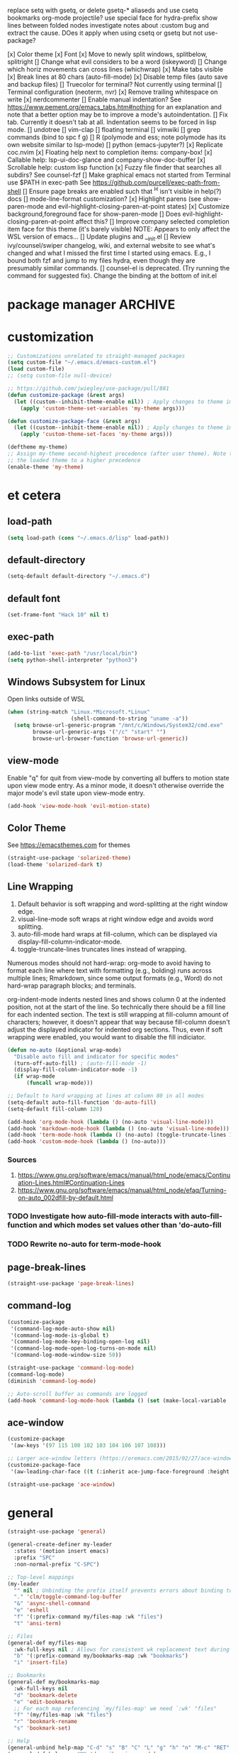replace setq with gsetq, or delete gsetq-* aliaseds and use csetq
bookmarks
org-mode
projectile?
use special face for hydra-prefix
show lines between folded nodes
investigate notes about :custom bug and extract the cause. DOes it apply when using csetq or gsetq but not use-package?

[x] Color theme
[x] Font
[x] Move to newly split windows, splitbelow, splitright
[] Change what evil considers to be a word (iskeyword)
[] Change which horiz movements can cross lines (whichwrap)
[x] Make tabs visible
[x] Break lines at 80 chars (auto-fill-mode)
[x] Disable temp files (auto save and backup files)
[] Truecolor for terminal? Not currently using terminal
[] Terminal configuration (neoterm, nvr)
[x] Remove trailing whitespace on write
[x] nerdcommenter
[] Enable manual indentation? See https://www.pement.org/emacs_tabs.htm#nothing for an
explanation and note that a better option may be to improve a mode's autoindentation.
[] Fix tab. Currently it doesn't tab at all. Indentation seems to be forced in lisp mode.
[] undotree
[] vim-clap
[] floating terminal
[] vimwiki
[] grep commands (bind to spc f g)
[] R (polymode and ess; note polymode has its own website similar to lsp-mode)
[] python (emacs-jupyter?)
[x] Replicate coc.nvim
[x] Floating help next to completion items: company-box!
[x] Callable help: lsp-ui-doc-glance and company-show-doc-buffer
[x] Scrollable help: custom lisp function
[x] Fuzzy file finder that searches all subdirs? See counsel-fzf
[] Make graphical emacs not started from Terminal use $PATH in exec-path
See https://github.com/purcell/exec-path-from-shell
[] Ensure page breaks are enabled such that ^H isn't visible in help(?) docs
[] mode-line-format customization?
[x] Highlight parens (see show-paren-mode and evil-highlight-closing-paren-at-point states)
[x] Customize background,foreground face for show-paren-mode
[] Does evil-highlight-closing-paren-at-point affect this?
[] Improve company selected completion item face for this theme (it's barely visible)
NOTE: Appears to only affect the WSL version of emacs...
[] Update plugins and __init.el
[] Review ivy/counsel/swiper changelog, wiki, and external website to see what's changed
and what I missed the first time I started using emacs. E.g., I bound both fzf and
jump to my files hydra, even though they are presumably similar commands.
[] counsel-el is deprecated. (Try running the command for suggested fix).
Change the binding at the bottom of init.el

* package manager                                                   :ARCHIVE:
#+BEGIN_SRC emacs-lisp :tangle yes
  ;; https://github.com/raxod502/straight.el#getting-started
  (defvar bootstrap-version)
  (let ((bootstrap-file
         (expand-file-name "straight/repos/straight.el/bootstrap.el" user-emacs-directory))
        (bootstrap-version 5))
    (unless (file-exists-p bootstrap-file)
      (with-current-buffer
          (url-retrieve-synchronously
           "https://raw.githubusercontent.com/raxod502/straight.el/develop/install.el"
           'silent 'inhibit-cookies)
        (goto-char (point-max))
        (eval-print-last-sexp)))
    (load bootstrap-file nil 'nomessage))

  ;; https://github.com/raxod502/straight.el#integration-with-use-package
  ;; https://github.com/raxod502/straight.el#integration-with-use-package-1
  ;; (straight-use-package 'use-package)
  ;; (setq straight-use-package-by-default t)

  ;; https://github.com/jwiegley/use-package#diminishing-and-delighting-minor-modes
  (straight-use-package 'diminish)
#+END_SRC

* customization
#+begin_src emacs-lisp :tangle yes
  ;; Customizations unrelated to straight-managed packages
  (setq custom-file "~/.emacs.d/emacs-custom.el")
  (load custom-file)
  ;; (setq custom-file null-device)

  ;; https://github.com/jwiegley/use-package/pull/881
  (defun customize-package (&rest args)
    (let ((custom--inhibit-theme-enable nil)) ; Apply changes to theme immediately
      (apply 'custom-theme-set-variables 'my-theme args)))

  (defun customize-package-face (&rest args)
    (let ((custom--inhibit-theme-enable nil)) ; Apply changes to theme immediately
      (apply 'custom-theme-set-faces 'my-theme args)))

  (deftheme my-theme)
  ;; Assign my-theme second-highest precedence (after user theme). Note that load-theme invocations lower down will set
  ;; the loaded theme to a higher precedence
  (enable-theme 'my-theme)
#+end_src
* et cetera
** load-path
#+begin_src emacs-lisp :tangle yes
  (setq load-path (cons "~/.emacs.d/lisp" load-path))
#+end_src
** default-directory
#+begin_src emacs-lisp :tangle yes
  (setq-default default-directory "~/.emacs.d")
#+end_src
** default font
#+begin_src emacs-lisp :tangle yes
  (set-frame-font "Hack 10" nil t)
#+end_src
** exec-path
#+begin_src emacs-lisp :tangle no
  (add-to-list 'exec-path "/usr/local/bin")
  (setq python-shell-interpreter "python3")
#+end_src
** Windows Subsystem for Linux
Open links outside of WSL

#+BEGIN_SRC emacs-lisp :tangle yes
  (when (string-match "Linux.*Microsoft.*Linux"
                      (shell-command-to-string "uname -a"))
    (setq browse-url-generic-program "/mnt/c/Windows/System32/cmd.exe"
          browse-url-generic-args '("/c" "start" "")
          browse-url-browser-function 'browse-url-generic))
#+END_SRC
** view-mode
Enable "q" for quit from view-mode by converting all buffers to motion state upon view mode entry. As a minor mode,
it doesn't otherwise override the major mode's evil state upon view-mode entry.

#+begin_src emacs-lisp :tangle no
  (add-hook 'view-mode-hook 'evil-motion-state)
#+end_src
** Color Theme
See https://emacsthemes.com for themes

#+begin_src emacs-lisp :tangle yes
  (straight-use-package 'solarized-theme)
  (load-theme 'solarized-dark t)
#+end_src
** Line Wrapping
1. Default behavior is soft wrapping and word-splitting at the right window edge.
2. visual-line-mode soft wraps at right window edge and avoids word splitting.
3. auto-fill-mode hard wraps at fill-column, which can be displayed via display-fill-column-indicator-mode.
4. toggle-truncate-lines truncates lines instead of wrapping.

Numerous modes should not hard-wrap: org-mode to avoid having to format each line where text with formatting (e.g., bolding) runs across multiple lines; Rmarkdown, since some output formats (e.g., Word) do not hard-wrap paragraph blocks; and terminals.

org-indent-mode indents nested lines and shows column 0 at the indented position, not at the start of the line. So technically there should be a fill line for each indented section. The text is still wrapping at fill-column amount of characters; however, it doesn't appear that way because fill-column doesn't adjust the displayed indicator for indented org sections. Thus, even if soft wrapping were enabled, you would want to disable the fill indiciator.

#+BEGIN_SRC emacs-lisp :tangle yes
  (defun no-auto (&optional wrap-mode)
    "Disable auto fill and indicator for specific modes"
    (turn-off-auto-fill) ; (auto-fill-mode -1)
    (display-fill-column-indicator-mode -1)
    (if wrap-mode
        (funcall wrap-mode)))

  ;; Default to hard wrapping at lines at column 80 in all modes
  (setq-default auto-fill-function 'do-auto-fill)
  (setq-default fill-column 120)

  (add-hook 'org-mode-hook (lambda () (no-auto 'visual-line-mode)))
  (add-hook 'markdown-mode-hook (lambda () (no-auto 'visual-line-mode)))
  (add-hook 'term-mode-hook (lambda () (no-auto) (toggle-truncate-lines 1))) ; Fish shell in ansi-term
  (add-hook 'custom-mode-hook (lambda () (no-auto)))
#+END_SRC

*** Sources
1. https://www.gnu.org/software/emacs/manual/html_node/emacs/Continuation-Lines.html#Continuation-Lines
2. https://www.gnu.org/software/emacs/manual/html_node/efaq/Turning-on-auto_002dfill-by-default.html

*** TODO Investigate how auto-fill-mode interacts with auto-fill-function and which modes set values other than 'do-auto-fill
*** TODO Rewrite no-auto for term-mode-hook
** page-break-lines
#+begin_src emacs-lisp :tangle yes
  (straight-use-package 'page-break-lines)
#+end_src
** command-log
#+begin_src emacs-lisp :tangle yes
  (customize-package
   '(command-log-mode-auto-show nil)
   '(command-log-mode-is-global t)
   '(command-log-mode-key-binding-open-log nil)
   '(command-log-mode-open-log-turns-on-mode nil)
   '(command-log-mode-window-size 50))

  (straight-use-package 'command-log-mode)
  (command-log-mode)
  (diminish 'command-log-mode)

  ;; Auto-scroll buffer as commands are logged
  (add-hook 'command-log-mode-hook (lambda () (set (make-local-variable 'window-point-insertion-type) t)))
#+end_src
** ace-window
#+begin_src emacs-lisp :tangle yes
  (customize-package
   '(aw-keys '(97 115 100 102 103 104 106 107 108)))

  ;; Larger ace-window letters (https://oremacs.com/2015/02/27/ace-window-leading-char/)
  (customize-package-face
   '(aw-leading-char-face ((t (:inherit ace-jump-face-foreground :height 3.0)))))

  (straight-use-package 'ace-window)
#+end_src

* general
#+BEGIN_SRC emacs-lisp :tangle yes
  (straight-use-package 'general)

  (general-create-definer my-leader
    :states '(motion insert emacs)
    :prefix "SPC"
    :non-normal-prefix "C-SPC")

  ;; Top-level mappings
  (my-leader
    "" nil ; Unbinding the prefix itself prevents errors about binding to non-prefix keys somehow
    "." 'clm/toggle-command-log-buffer
    "&" 'async-shell-command
    "e" 'eshell
    "f" '(:prefix-command my/files-map :wk "files")
    "t" 'ansi-term)

  ;; Files
  (general-def my/files-map
    :wk-full-keys nil ; Allows for consistent wk replacement text during cyclical map navigation
    "b" '(:prefix-command my/bookmarks-map :wk "bookmarks")
    "i" 'insert-file)

  ;; Bookmarks
  (general-def my/bookmarks-map
    :wk-full-keys nil
    "d" 'bookmark-delete
    "e" 'edit-bookmarks
    ;; For each map referencing `my/files-map' we need `:wk' "files"
    "f" '(my/files-map :wk "files")
    "r" 'bookmark-rename
    "s" 'bookmark-set)

  ;; Help
  (general-unbind help-map "C-d" "s" "B" "C" "L" "g" "h" "n" "M-c" "RET" "C-n" "C-p" "C-t" "C-\\")
  (general-def help-map "M" 'describe-minor-mode)

#+END_SRC

** TODO Configure buffer/window of output from async-shell-command
** TODO Play around with bookmarks sometime. How can they be used in addition to fzf, ripgrep (rg), and other search commands?
Possibly b/c the latter tend to operate in the current directory, while bookmarks can jump directories.

* which-key

There are split code blocks to enable testing of the config with and without which-key loaded. ~disable-transient-map-temporarily~ is used to advise functions from other packages and must be available even if which-key is not. For this reason, it is written to run even if which-key is not loaded.

#+BEGIN_SRC emacs-lisp :tangle yes
  (customize-package
   '(which-key-idle-delay 0.2)
   '(which-key-show-docstrings t)
   '(which-key-allow-evil-operators nil)
   '(which-key-allow-imprecise-window-fit t)
   '(which-key-compute-remaps t) ; E.g. w/ counsel-mode: apropos-command -> counsel-apropos
   '(which-key-max-description-length 100)
   '(which-key-popup-type 'side-window)
   '(which-key-side-window-location 'bottom)
   '(which-key-prefix-prefix "+")
   '(which-key-separator " ")
   '(which-key-show-operator-state-maps nil) ; Enabling leads to rapid timeout for evil (e.g., 10dj or d10j)
   '(which-key-show-transient-maps t) ; See modified which-key--update in my fork
   '(which-key-side-window-max-height 0.1)
   '(which-key-sort-order 'which-key-key-order-alpha)
   '(which-key-sort-uppercase-first nil))

  (straight-use-package
   '(which-key :type git :host github :repo "justbur/emacs-which-key"
               :fork (:host github :repo "jkroes/emacs-which-key")))

  (which-key-mode)
  (diminish 'which-key-mode)

  (general-def :keymaps 'help-map
    "C-h" nil ; Enable which-key navigation of help-map bindings
    "C-w" 'which-key-show-keymap)
#+end_src

#+begin_src emacs-lisp :tangle yes
  (defun disable-transient-map-temporarily (orig-fun &rest args)
    "Hide which-key popup for certain transient maps"
    (if (bound-and-true-p which-key-show-transient-maps)
        (progn
          (setq which-key-show-transient-maps nil)
          (apply orig-fun args)
          (setq which-key-show-transient-maps t))
      (apply orig-fun args)))
#+end_src

* hydra

To enable which-key paging, hydras must be pink. Otherwise you can still page to find what you want, but this will exit the hydra. You will have to reenter all prefix keys again to reach the desired binding.

#+BEGIN_SRC emacs-lisp :tangle yes
  (customize-package
   '(hydra-verbose t)
   '(hydra-is-helpful t))

  (straight-use-package 'hydra)

  (my-leader
    "b" 'hydra-buffer/body
    "w" 'hydra-window/body)

  ;; Required order of operations:
  ;; 1. Modify hydra-base-map
  ;; 2. defhydra evaluation
  ;; 3. defhydra+ evaluation
  ;; 4. my/defhydra
  ;; Some defhydra(+) rely on with-eval-after-load. To ensure my/defhydra is evaluated last, these are loaded after all
  ;; packages that contribute functions/heads to these hydras.
  ;; NOTE: I had issues surrounding defhydra+ with with-eval-after-load declarations.
  (defun counsel-hydra-integrate (old-func &rest args)
    "Function used to advise `counsel-hydra-heads' to work with blue and amranath hydras."
    (hydra-keyboard-quit)
    (apply old-func args)
    (funcall-interactively hydra-curr-body-fn))

  (defun ess-r-mode-hydras ()
    "Hook for ess-r-mode. The functions used as hydra heads do not exist until an ess-r-mode buffer exists, so
        my/defhydra must be called after that buffer is created."
    (my/defhydra 'hydra-r)
    (my/defhydra 'hydra-r-help)
    (my/defhydra 'hydra-r-eval)
    (my/defhydra 'hydra-r-debug)) ; Display hydras in which-key

  (defun treemacs-mode-hydras ()
    "Can't simply call my/defhydra2 on treemacs-helpful-hydra, because the function that toggles the hydra also
        creates the hydra on its first invocation."
    (treemacs-helpful-hydra)
    (my/defhydra2 'treemacs--helpful-hydra)
    ;; So the hydra doesn't show the first time treemacs is called
    (treemacs--helpful-hydra/nil))

  (advice-add 'counsel-hydra-heads :around 'counsel-hydra-integrate)
  (general-def hydra-base-map "." 'counsel-hydra-heads)
  (load "my-hydras")

  (with-eval-after-load "which-key"
    (customize-package '(hydra-is-helpful nil)) ; Disable in favor of which-key-show-transient-maps and which-key hacks
    (load "which-key-hacks")
    (add-hook 'ess-r-mode-hook 'ess-r-mode-hydras)
    (add-hook 'treemacs-mode-hook 'treemacs-mode-hydras)
    ;; (with-eval-after-load "ivy-hydra" (my/defhydra 'hydra-ivy))
    (with-eval-after-load "counsel"
      (with-eval-after-load "evil"
        (with-eval-after-load "ace-window"
          (my/defhydra 'hydra-buffer)
          (my/defhydra 'hydra-window)))))
#+END_SRC

** TODO Rewrite my/defhydra so that you don't have to use with-eval-after-load

which-key has changed its documentation API, so you might be able to use that instead to better effect.

** TODO Add an action to counsel-fzf and other file commands to open files as read-only buffers
This will help avoid accidentally altering files you simply want to read.

** TODO Make sure every hydra head is an autoload in each hydra

** TODO Make hydra-ivy work with my/defhydra
More generally, figure out how to accept hydras of different structures. Neither my/defhydra nor my/defhydra2 work for hydra-ivy, so clearly something is going on to allow all these different structures.
Alternatively, redefine the hydras yourself to get the desired structure.

* [[https://github.com/abo-abo/swiper][ivy/counsel/swiper]]
A good expalantion of the difference between ivy-mode and counsel-mode: https://github.com/abo-abo/swiper/issues/120. E.g., ivy-mode enables ivy-based completion for describe-function, but counsel-describe-function provides an extra action to jump to definition (alt-O-d) and replaces describe-function with counsel-describe-function.

Usage within minibuffer: C-h m
Accept current candidate: C-j
Accept current input: C-M-j
Toggle hydra-ivy: C-o
- ivy-rotate-preffered-builders (M) to swap regex style per ivy-preferred-re-builders
ivy-rotate-sort (C-c C-s)

#+BEGIN_SRC emacs-lisp :tangle yes
  (setq ivy-re-builders-alist '((swiper . ivy--regex)
                                (t . ivy--regex-fuzzy))
        ivy-help-file "~/.emacs.d/ivy-help.org")

  (customize-package
   '(ivy-count-format "%d/%d ")
   ;; BUG: C-u counsel-fzf, then C-j on candidate '..' prevents ivy from dispaying counsel-fzf results
   '(ivy-extra-directories nil)
   ;; View more results in minibuffer
   '(ivy-height 25)
   ;; Don't anchor beginning of regex queries implicitly
   '(ivy-initial-inputs-alist nil)
   ;; Separates functionality for ivy-switch-buffer and counsel-recentf
   '(ivy-use-virtual-buffers nil)
   ;; For counsel-find-file. See also remapping of ivy-done and ivy-alt-done
   '(counsel-bookmark-avoid-dired t)
   ;; Affects counsel-recentf. Possibly also ivy-switch-buffer with ivy-use-virtual-buffers enabled.
   '(recentf-max-saved-items 100))

  ;; Repo is swiper, but built as three separate packages: ivy, counsel, swiper
  (straight-use-package 'counsel)
  ;; Straight splits repos/swiper into build/ivy, build/counsel, and build/swiper. It omits a number of files, including
  ;; ivy-hydra.el. I do not know all such packages, but I do know I need to install ivy-hydra separately. NOTE: To see
  ;; recipes for each, use straight-get-recipe
  (straight-use-package 'ivy-hydra) ; provides hydra-ivy
  (diminish 'counsel-mode)
  (ivy-mode)
  (counsel-mode)

  (my-leader "SPC" 'execute-extended-command)
  (general-def :keymaps 'help-map "s" 'describe-symbol)
  (general-def :keymaps 'my/files-map
    ;; TODO: Add an action to change dir similar to C-u
    "f" 'counsel-fzf
    ;; https://beyondgrep.com/feature-comparison/
    "g" 'counsel-rg
    "m" 'counsel-recentf
    "s" 'swiper)
  (general-def :keymaps 'my/bookmarks-map
    "D" 'counsel-bookmarked-directory
    ;; TODO: Customize counsel-bookmark action list to include delete, rename, and set
    "j" 'counsel-bookmark)
  (general-def :keymaps 'ivy-minibuffer-map
    "M-m" 'ivy-mark
    "M-u" 'ivy-unmark
    ;; For counsel-find-file, RET should add dir to search path instead of pulling up dired
    [remap ivy-done] 'ivy-alt-done
    [remap ivy-alt-done] 'ivy-done)

  (customize-package '(smex-history-length 100)) ; Longer command history for sorting counsel-M-x results
  (straight-use-package 'smex) ; For counsel-M-x

  (straight-use-package 'flx) ; For anything using ivy--regex-fuzzy
#+END_SRC

** TODO Create sorting function to prioritize shorter matches over longer ones, anchored over non-anchored
E.g., customize above customize-* above *-customize. ivy doesn't seem to provide many sorting functions. When you create one, add it to ivy-sort-functions-alist. When there are multiple functions per command, ivy-rotate-sort will finally work.

* helm
#+BEGIN_SRC emacs-lisp :tangle yes
  ;; Dependencies for source build of helm
  ;; (straight-use-package 'async)
  ;; (straight-use-package 'popup)

  ;; Source installation, per helm recommendation
  ;; - https://github.com/emacs-helm/helm/wiki#from-source (installation)
  ;; - https://github.com/emacs-helm/helm/wiki#if-installed-from-source (configuration)
  ;; (add-to-list 'load-path "/usr/local/share/emacs/site-lisp/helm/") ; facultative when installed with make install
  ;; (require 'helm-config)
  ;; (my-leader
  ;;   "SPC" 'helm-M-x)
  ;; (use-package helm-fzf
  ;;   :straight (helm-fzf :type git :host github :repo "ibmandura/helm-fzf"))
  ;; From emacs-helm.sh
  ;; (helm-mode 1)
  ;; (define-key global-map [remap find-file] 'helm-find-files)
  ;; (define-key global-map [remap occur] 'helm-occur)
  ;; (define-key global-map [remap list-buffers] 'helm-buffers-list)
  ;; (define-key global-map [remap dabbrev-expand] 'helm-dabbrev)
  ;; (define-key global-map [remap execute-extended-command] 'helm-M-x)
  ;; (define-key global-map [remap apropos-command] 'helm-apropos)
  ;; (unless (boundp 'completion-in-region-function)
  ;;   (define-key lisp-interaction-mode-map [remap completion-at-point] 'helm-lisp-completion-at-point)
  ;;   (define-key emacs-lisp-mode-map       [remap completion-at-point] 'helm-lisp-completion-at-point))
  ;; (add-hook 'kill-emacs-hook #'(lambda () (and (file-exists-p "$CONF_FILE") (delete-file "$CONF_FILE"))))

  ;; (use-package dash)
  ;; (use-package f)
  ;; (use-package s)
  ;; (use-package helm-org-rifle)


#+END_SRC

* evil
#+BEGIN_SRC emacs-lisp :tangle yes
  (setq evil-normal-state-modes
        '(lisp-interaction-mode                         ; *scratch*
          messages-buffer-mode
          emacs-lisp-mode
          python-mode
          ess-r-mode
          sh-mode
          fish-mode
          markdown-mode
          fundamental-mode
          lua-mode
          org-mode
          SAS-mode)
        evil-insert-state-modes
        '(inferior-ess-r-mode))

  (customize-package
   '(evil-default-state 'emacs)
   '(evil-emacs-state-modes nil)
   ;; Highlight closing paren at point in normal, before point in listed modes
   '(evil-highlight-closing-paren-at-point-states '(not emacs insert replace))
   '(evil-insert-state-modes nil)
   '(evil-intercept-maps nil)
   ;; Read-only modes start in default mode (should be emacs)
   '(evil-motion-state-modes nil nil nil)
   '(evil-overriding-maps nil)
   '(evil-split-window-below t)
   '(evil-undo-system 'undo-fu)
   '(evil-vsplit-window-right t)
   '(evil-want-keybinding nil))

  (straight-use-package 'evil)
  (evil-mode)

  ;; (defalias 'evil-insert-state 'evil-emacs-state)    ; Alternative to disabling insert-state bindings
  (advice-add 'evil-search-forward :around 'disable-transient-map-temporarily)
  (advice-add 'evil-search-backward :around 'disable-transient-map-temporarily)

  ;; For evil undo/redo operations
  (straight-use-package 'undo-fu)

  (customize-package
   '(evil-escape-delay 0.2)
   '(evil-escape-mode t)
   '(evil-escape-key-sequence "kj"))

  (straight-use-package 'evil-escape)
  (evil-escape-mode)
  (diminish 'evil-escape-mode)

  ;; (straight-use-package evil-surround)
#+END_SRC

* comments
See the README for examples, evil usage, and tips

#+BEGIN_SRC emacs-lisp :tangle yes
  (defun counsel-imenu-comments ()
    "Use counsel to display comments in current buffer"
    (interactive)
    (let* ((imenu-create-index-function 'evilnc-imenu-create-index-function))
      (unless (featurep 'counsel) (require 'counsel)) ; !Alternative to with-eval-after-load?!
      (counsel-imenu)))

  (straight-use-package 'evil-nerd-commenter)

  (my-leader
    "c" '(:ignore t :wk "comments")
    "cc" 'evilnc-comment-or-uncomment-lines
    "cC" 'evilnc-copy-and-comment-lines
    "ci" 'counsel-imenu-comments
    ;; When given C-u <n>, will forward-match <n> against the rightmost
    ;; digits of each line. E.g., on line 160, C-u <72> will target lines
    ;; 160-172
    "cl" 'evilnc-quick-comment-or-uncomment-to-the-line
    "cp" 'evilnc-comment-or-uncomment-paragraphs
    "cy" 'evilnc-comment-and-kill-ring-save
    ;; Whether empty lines can be commented as part of a selection
    "ce" 'evilnc-toggle-comment-empty-lines
    ;; When toggled off, all lines in a selection are commented if any
    ;; uncommented lines are included. Note that blank lines never count
    "cv" 'evilnc-toggle-invert-comment-line-by-line
    "c," 'evilnc-comment-operator
    "c." 'evilnc-copy-and-comment-operator)

#+END_SRC

* org-mode

[[https://orgmode.org/org.html#index-babel_002c-languages][Languages supported by Babel]]

#+BEGIN_SRC emacs-lisp :tangle yes
  (customize-package
   '(org-M-RET-may-split-line '((default)))
   '(org-agenda-include-diary t)
   '(org-agenda-restore-windows-after-quit t)
   '(org-agenda-todo-ignore-scheduled 'future)
   '(org-agenda-window-setup 'current-window)
   '(org-attach-dir-relative t)
   '(org-capture-bookmark nil)
   '(org-catch-invisible-edits 'show)
   '(org-cycle-separator-lines 0)
   '(org-default-notes-file "~/.emacs.d/org/.notes")
   '(org-directory "~/.emacs.d/org")
   '(org-enforce-todo-checkbox-dependencies t)
   '(org-enforce-todo-dependencies t)
   '(org-hide-emphasis-markers t)
   '(org-link-frame-setup
     '((vm . vm-visit-folder-other-frame)
       (vm-imap . vm-visit-imap-folder-other-frame)
       (gnus . org-gnus-no-new-news)
       (file . find-file)
       (wl . wl-other-frame)))
   '(org-list-allow-alphabetical t)
   '(org-log-done 'time)
   '(org-log-into-drawer nil)
   '(org-log-redeadline 'time)
   '(org-log-reschedule 'time)
   '(org-mark-ring-length 20)
   '(org-modules
     '(ol-bbdb ol-bibtex ol-docview ol-eww ol-gnus ol-info ol-irc ol-mhe ol-rmail ol-w3m))
   '(org-pretty-entities t nil nil "Affects manually typed entities (e.g., \"\\theta\"). org-counsel-entities inserts the actual UTF-8 character.")
   '(org-pretty-entities-include-sub-superscripts nil)
   '(org-projectile-projects-file "projects.org")
   '(org-return-follows-link t)
   '(org-src-window-setup 'current-window)
   '(org-startup-folded nil)
   '(org-startup-indented t)
   '(org-todo-keyword-faces
     '(("TODO" . org-warning)
       ("STARTED" . "yellow")
       ("DONE" . "green")
       ("WAITING" . "blue")))
   '(org-todo-keywords
     '((sequence "TODO(t)" "WAITING(w@/!)" "STARTED(s!)" "|" "DONE(d)")))
   '(org-use-fast-todo-selection 'expert))

  (customize-package
   '(org-structure-template-alist '(("e" . "src emacs-lisp :tangle yes")
                                    ("r" . "src R :tangle no")
                                    ("p" . "src python :tangle no"))))

  (if (file-directory-p "/mnt/d/org") ; Using work PC
      (setq org-agenda-files (append org-agenda-files "mnt/d/org")))

  (load "my-org-functions.el")
  (add-hook 'org-after-todo-statistics-hook 'my/org-summary-todo)

  (my-leader "o" '(:prefix-command my/global-org-map :wk "org-global"))
  (general-def my/global-org-map
    :wk-full-keys nil
    "a" 'org-agenda ; Dispatcher
    "c" 'counsel-org-capture ; Capture to org-default-notes-file
    "e" 'counsel-org-entity ; https://orgmode.org/manual/Special-Symbols.html
    "l" 'org-insert-link-global
    "o" 'org-open-at-point-global)

  (my-leader :keymaps 'org-mode-map "m" 'my/org-map)
  (general-define-key
   :prefix-command 'my/org-map
   ;; Highly varied. For list items, with prefix create checkbox else toggle
   ;; May affect multiple lines if on bullet point of outermost sublist's first
   ;; item. For cookies, update statistics.
   "SPC" 'org-ctrl-ctrl-c
   "." 'org-time-stamp ; Create or update existing timestamp
   "," 'org-insert-structure-template ; E.g. src block
   "d" 'org-deadline ; Insert deadline keyword with timtestamp
   "f" 'counsel-org-file ; Show attachments for current file
   ;; Not clear what the diff is b/w counsel-org-goto and counsel-org-goto-all,
   ;; except taht that latter produces more candidates
   "g" 'counsel-org-goto-all
   "s" 'org-schedule ; Insert schedule keyword with timestamp
   "!" 'org-time-stamp-inactive
   "I" 'org-clock-in
   "O" 'org-clock-out
   "Q" 'org-clock-cancel
   "^" 'org-sort ; Sort headings or list items
   "*" 'org-ctrl-c-star ; Complex (de)convert/toggle to heading
   "@" 'org-mark-subtree ; I was too lazy to look at yanking/pasting
   ;; Complex convert to list item(s) or cycle list level through bullet types
   "-" 'org-ctrl-c-minus
   "A" 'org-toggle-archive-tag ; Tag subtrees as non-tab-expandable
   "a" 'org-attach
   ;; Insert link or edit invisible URL portion of existing link with a
   ;; description. Backspace at beginning or end of displayed description will
   ;; remove start or end brackets, revealing the invisble portion of the link.
   ;; Selected text when inserting becomes link description.
   "l" 'org-insert-link
   "n" 'org-next-link
   ;; When calling in org file, link points to the current headline of file. For
   ;; other files, points to current line.
   "S" 'org-store-link
   ;; Headings whose parent has this property can not be marked done until
   ;; siblings on earlier lines are done
   "o" 'org-toggle-ordered-property
   ;; Cycle keywords. If switching from TODO to DONE for a repeating task, update
   ;; the timestamp by the amount of the repeater, and reset the keyword to
   ;; TODO. In contrast, C-- 1 C-c C-t permanently finishes the repeating
   ;; task. Repeating tasks are indicated as e.g. +5d, while alerts/reminders as
   ;; e.g. -4m. If you miss several due dates, you may want to update the
   ;; timestamp only once for all of these missed deadlines to a future date. This
   ;; requires ++ instead of +. The .+ repeater likewise updates to a future date,
   ;; but the new timestamp is relative to the completion time rather than the
   ;; timestamp. Both deadlines and schedules can have repeaters.
   "t" 'org-todo
   ;; Cycle heading keywords or list bullet types, or change timestamp by a day
   "H" 'org-shiftleft
   "L" 'org-shiftright
   ;; Move between list items of the same level
   "J" 'org-shiftdown
   "K" 'org-shiftup)

  (general-def :keymaps 'org-mode-map
    "<C-tab>" 'org-force-cycle-archived
    "M-h" 'org-metaleft ; Promote/dedent heading/list item
    "M-l" 'org-metaright ; Demote/indent heading/list item
    "M-j" 'org-shiftmetadown ;; Move heading or list item down
    "M-k" 'org-shiftmetaup
    "M-H" 'org-shiftmetaleft ;; Promote/dedent subtrees/sublists
    "M-L" 'org-shiftmetaright
    "M-J" 'org-metadown ;; Move subtree/sublist up/down
    "M-K" 'org-metaup
    ;; Respects lists when filling
    "M-q" 'org-fill-paragraph)

  (general-def :keymaps 'org-mode-map :states 'motion
    "RET" 'my/org-open-at-point-in-emacs
    "g" '(:ignore t :wk "Entry navigation")
    "gh" 'outline-previous-visible-heading
    "gl" 'outline-next-visible-heading
    "gk" 'org-backward-heading-same-level
    "gj" 'org-forward-heading-same-level)

  ;; Does not work as part of general-def. May be related to this:
  ;; https://github.com/noctuid/general.el#why-dont-some-evil-keybindings-work-immediately
  (evil-define-key 'normal org-mode-map
    "Reverses my/org-open-at-point-in-emacs"
    (kbd "DEL") 'org-mark-ring-goto)
    ;; (lambda ()
    ;;   (interactive)
    ;;   (if (equal 1 (length (seq-uniq (cl-subseq org-mark-ring 0
    ;;                                             org-mark-ring-length))))
    ;;       (evil-backward-char)
    ;;     (org-mark-ring-goto))))
#+END_SRC

** TODO Convert evil-define-key to a general statement
See comments above code. My gut feeling is evil has some sort of buffer-local setting that general isn't overriding normally.
** TODO Notes and todos
TODO: Investigate later:
sparse trees (e.g., to hide finished tasks)
drawers
blocks
links
todo subsequences
habits
priorities
cookies [%]
tags
properties
column view
details for dates and times, including clocking
refile, archive, capture refile and templates
working with attachments
agenda onward
diary

TODO:
Find command to add repeating timers rather than editing manually
Make RET convert plain text under cursor or selected to link. Currenlty it
only follows existing links, so one-half vimwiki functionality
Bind the following:
org-set-property-and-value: sets property block
org-delete-property
C-u c-u c-u c-t: change todo state, regardless of state blocking (like
ordered property)
org-check-deadlines (c-c / d): show past-due or do within
     org-deadline-warning-days Reminders can be appended; e.g., <2004-02-29
     -5d> uses a 5-day advance notice Positives (+5m) indicate repeaters
     (repeating tasks). These must come before reminders.
org-check-before-date (c-c / b): checks deadliens and scheduled items before
date
org-check-after-date (c-c / a)
https://www.spacemacs.org/layers/+emacs/org/README.html

For org-mode-map:

Existing bindings that I didn't change:
C-c ' (org-edit-src-code and org-edit-src-exit)
tab (org-cycle)
S-tab (global-org-cycle)

Stucture (list/heading) editing
org-meta-return (m-ret): insert heading or item at current level
org-insert-heading
org-insert-heading-respect-content (c-ret): Insert heading at end of subtree. Similar to C-u M-ret.
Is there a function for C-u C-u M-ret???
org-insert-heading-after-current
org-insert-todo-heading (m-s-ret): insert todo heading or checkbox item
org-insert-todo-heading-respect-content (c-s-ret): Insert todo heading at end of subtree
org-insert-subheading: Insert subheading
org-insert-todo-subheading

org-edit-src-save
** TODO Figure out attachments and links, so you can navigate by ret and del, so you can use c-\ to open treemacs, select a parent org file, then quickly navigate down its links/attachments using del and ret in normal mode.
* company
When used with lsp-mode, company-box provides custom icons and popup documentation to the right of completion items, similar to coc.nvim.

For the love of God, global-company-mode is being modified outside of the custom system, but I cannot fucking figure out where from! I had to ditch it in favor of individual mode activation in :hook. I also couldn't override universal company box mode ~:hook (company-mode . company-box-mode)~, so I switched that to a per-mode setting.

#+begin_src emacs-lisp :tangle yes
  (customize-package
   '(company-frontends
     ;; Remove company-echo-metadata-frontend to speed up candidate navigation
     '(company-pseudo-tooltip-unless-just-one-frontend company-preview-if-just-one-frontend))
   '(company-idle-delay 0)
   '(company-minimum-prefix-length 0.2)
   '(company-selection-wrap-around t)
   '(company-tooltip-align-annotations t)
   '(company-tooltip-limit 20))

  (straight-use-package 'company)

  (customize-package
   '(company-box-doc-enable t)
   '(company-box-enable-icon t))

  (straight-use-package 'company-box)
  (diminish 'company-box-mode)

  (general-def :keymaps 'company-mode-map
    "<tab>" 'company-indent-or-complete-common)

  (general-def :keymaps 'company-active-map
    "C-h" 'mode-specific-C-h
    "M-n"  nil
    "M-p"  nil
    "C-n"  'company-select-next
    "C-p"  'company-select-previous)

  (defun mode-specific-C-h ()
    "Programming language-specific help for company-active-map"
    (interactive)
    (pcase major-mode
      ('ess-r-mode (show-company-doc-as-ess-help))
      (_ (company-show-doc-buffer))))

  (defun show-company-doc-as-ess-help ()
    "Show ess help if available, else show company help"
    (interactive)
    (let* ((selected (nth company-selection company-candidates))
           (obj-help (ess-display-help-on-object selected)))
      (unless obj-help
        (company-show-doc-buffer))))

  (add-hook 'emacs-lisp-mode-hook 'company-mode)
  (add-hook 'emacs-lisp-mode-hook 'company-box-mode)
  (add-hook 'ess-r-mode-hook 'company-mode)

  ;; I disabled ess-r-mode's use of company-box, because the latter would prompt for resolution between objects of the
  ;; same name in different packages, which was extremely aggravating when using the tidyverse.
  ;; (add-hook 'ess-r-mode-hook 'company-box-mode)

  ;; When ess-eldoc-mode is enabled, it vanishes the company completion menu, at least with company-box enabled.
  ;; Did it affect lsp-based company completion? Test this if you ever reenable lsp-mode for ess-r.
  ;; (ess-r-mode . (lambda () (setq ess-eldoc-mode -1)))
#+end_src
** TODO Add bindings for company-show-doc-buffer and the ess help function (currenlty C-c C-v) outside of company completion
* LSP
The VOC inventory .Rmd report was crashing lsp-r for unknown reasons. It could be the size of the file, latex, lsp-mode itself, the R language server, or something else. Note that without lsp-mode, to get full completion you will need to evaluate the loaded libraries in an iess-r buffer, as well as any objects you want completed. Test whether this has been fixed by issue 1383 sometime.

#+BEGIN_SRC emacs-lisp :tangle no
  ;; (use-package lsp-ivy :commands lsp-ivy-workspace-symbol)
  ;; (use-package lsp-treemacs :commands lsp-treemacs-error-list)
  ;; (use-package dap-mode)
  ;; (require 'dap-python)
  ;; Testing out for parameter completion in lsp...
  ;; (use-package yasnippet
  ;;   :hook ((python-mode . yas-minor-mode)
  ;;          (ess-r-mode . yas-minor-mode)))

  (setq read-process-output-max (* 1024 1024)
        lsp-prefer-capf t
        lsp-idle-delay 0.500)

  (customize-package
   '(lsp-auto-guess-root t)
   '(lsp-completion-provider t)
   '(lsp-document-sync-method nil)
   '(lsp-eldoc-enable-hover nil)
   '(lsp-eldoc-render-all nil)
   '(lsp-enable-snippet nil)
   '(lsp-enable-text-document-color t)
   '(lsp-headerline-breadcrumb-enable nil)
   '(lsp-log-io t)
   '(lsp-print-performance t)
   '(lsp-pyls-plugins-jedi-completion-include-params t)
   '(lsp-signature-auto-activate t)
   '(lsp-signature-doc-lines 10)
   '(lsp-signature-render-documentation t))

  (straight-use-package 'lsp-mode)

  (add-hook 'python-mode-hook 'lsp)
  ;; (add-hook 'ess-r-mode-hook 'lsp)
  (add-hook 'lsp-mode 'lsp-enable-which-key-integration)

  (customize-package
   '(lsp-ui-doc-alignment 'window)
   '(lsp-ui-doc-border "#93a1a1")
   '(lsp-ui-doc-enable t)
   '(lsp-ui-doc-header nil)
   '(lsp-ui-doc-include-signature t)
   '(lsp-ui-doc-max-width 150)
   '(lsp-ui-doc-position 'top)
   '(lsp-ui-doc-use-childframe t)
   '(lsp-ui-doc-use-webkit nil)
   '(lsp-ui-sideline-enable nil)
   '(lsp-ui-sideline-show-code-actions nil)
   '(lsp-ui-sideline-show-diagnostics nil)
   '(lsp-ui-sideline-show-hover t)
   '(lsp-ui-sideline-show-symbol nil)
   '(lsp-ui-sideline-update-mode 'point))

  (straight-use-package 'lsp-ui)

  (general-def '(motion insert emacs)
   "C-f" 'scroll-down-lsp-ui)

  ;; Disable underlines in lsp-ui-doc child frames
  (custom-set-faces '(nobreak-space ((t nil))))

  (defun scroll-down-lsp-ui ()
    "Enable scrolling documentation child frames when using lsp-ui-doc-glance"
    (interactive)
    (if (lsp-ui-doc--frame-visible-p)
        (let ((kmap (make-sparse-keymap)))
          (define-key kmap (kbd "q")
            '(lambda ()
               (interactive)
               (lsp-ui-doc-unfocus-frame)
               (setq overriding-terminal-local-map nil)
               (setq which-key-show-transient-maps t)))
          (setq which-key-show-transient-maps nil)
          (setq overriding-terminal-local-map kmap)
          (lsp-ui-doc-focus-frame)))
    (evil-scroll-page-down 1))
#+END_SRC

** TODO Finish setting up lsp package extensions,
** TODO Test DAP for R and Python

* elisp
#+BEGIN_SRC emacs-lisp :tangle yes
  (general-define-key
   :prefix-command 'my/elisp-map
   "c" 'check-parens            ; Debugging "End of file during parsing"
   ;; evals outermost expression containing or following point
   ;; ...and forces reset to initial value within a defvar,
   ;; defcustom, and defface expressions
   "d" 'eval-defun
   "m" 'pp-eval-expression      ; "m" for minibuffer, where exp is evaluated
   "s" 'pp-eval-last-sexp       ; evals expression preceding point
   "i" 'eval-print-last-sexp    ; "i" for insert(ing result)
   "r" 'eval-region)

  (my-leader :keymaps 'emacs-lisp-mode-map "m" 'my/elisp-map)
#+END_SRC

* R(markdown)
  Major-mode binding (i.e., ~(my-leader :keymaps 'ess-r-mode-map "m" 'hydra-r/body)~) is more efficient than buffer-local binding (i.e., ~(my-leader :keymaps 'local "m" 'hydra-r/body)~) in the body of a hook (i.e., ~config-ess-r-mode~).

#+BEGIN_SRC emacs-lisp :tangle yes
  (setq ess-nuke-trailing-whitespace-p t
        ;; ess-S-quit-kill-buffers-p 'ask
        inhibit-field-text-motion nil) ; prompt acts as beginning of line if prompt is read-only

  (customize-package
   '(comint-prompt-read-only t) ; Read-only prompt (\">\" in ess-R)
   '(comint-use-prompt-regexp nil) ; nil enables evil motions
   '(comint-scroll-show-maximum-output t)
   '(comint-scroll-to-bottom-on-input t)
   '(ess-ask-for-ess-directory nil)
   '(ess-eldoc-abbreviation-style 'mild)
   ;; Show function signature in echo area when inside function and on symbol. May not show until first argument has been
   ;; completed.
   '(ess-eldoc-show-on-symbol t)
   '(ess-eval-visibly nil)
   ;; I suspect this is the reason comments were forced toward the right margin in R scripts
   '(ess-indent-with-fancy-comments nil)
   '(ess-use-company t) ; How does this differ from adding company-mode to ess-r-mode-hook???
   '(ess-style 'RStudio))

  (straight-use-package 'ess)

  (my-leader :keymaps 'ess-r-mode-map "m" 'hydra-r/body)

  (add-hook 'ess-r-mode-hook 'config-ess-r-mode)

  (defun config-ess-r-mode ()
    (ess-set-style 'RStudio)
    ;; (setq-local ess-indent-offset 4) ; RStudio style uses a value of 2

    ;; Rely on electric-pair-mode instead of skeleton
    (local-set-key (kbd "{") 'self-insert-command)
    (local-set-key (kbd "}") 'self-insert-command)

    ;; electric-layout-rules interferes with ess-roxy-newline-and-indent
    ;; if electric-layout-mode is enabled (it is not by default)
    (setq-local electric-layout-rules nil))

  ;; Override Windows' help_type option of "html", to open help in help buffer, not browser (see contents of .Rprofile)
  (pcase system-type
    ('windows-nt
     ;; iESS searches the paths listed in the variable exec-path for inferior-ess-r-program
     (add-to-list 'exec-path "c:/Users/jkroes/Documents/R/R-3.6.2/bin")
     ;; Sets R_USER and R_LIBS_USER
     (setenv "R_USER" "c:/Users/jkroes/Documents")
     ;; run-ess-r fails when this is set to Rterm
     (setq inferior-ess-r-program "R")
     (setenv "R_PROFILE_USER" "C:/Users/jkroes/.emacs.d/.Rprofile")
     ;; RStudio downloads pandoc with rmarkdown, but outside of RStudio
     ;; you need to notify R of the executable's directory
     (setenv "RSTUDIO_PANDOC" "C:/Users/jkroes/AppData/Local/Pandoc"))
    ('darwin (setenv "R_PROFILE_USER" "~/.emacs.d/.Rprofile")))

  ;; Disabling this while I render Word documents from Rmarkdown.
  (customize-package '(polymode-display-output-file nil))

  (straight-use-package 'poly-markdown)

  ;; NOTE: ess-r configuration and bindings are available inside chunks, where R-mode is active
  ;; I have bound polymode-export (render) to SPC-m-e-k
  (straight-use-package 'poly-R)

  ;; Prevent window displaying company documentation buffer from vanishing when invoking a binding not in
  ;; company--electric-commands
  ;; (defun forget-saved-window-config ()
  ;;   (setq company--electric-saved-window-configuration nil))
  ;; (advice-add 'company-pre-command :before 'forget-saved-window-config)
#+END_SRC

** TODO Make polymode-display-output-file conditional on the Rmarkdown output type
I want to display PDFs in a buffer, but not Word documents. Word documents by default open a zip-archive buffer. Unless there is a way to open it outside of Emacs, or properly within Emacs, it should be disabled.

** TODO Fix the broken undo system for polymode, or find an undo package that works. Maybe built-in undo? I only installed undo-fu b/c of an evil-related prompt or error.

** TODO Fix the insertion of ` at the bottom of chunks. Currently, the cursor jumps to an adjacent chunk, at least if no text is present between the chunks.

** TODO Fix the disappearing face (reappears on typing a character) for chunks and sticking visual selection face within chunks (until moving cursor between selection and an adjacent unselected line)

* Terminal and shell scripts
#+BEGIN_SRC emacs-lisp :tangle yes
  (straight-use-package 'fish-mode)

  ;; Modified ansi-term to avoid read-from-minibuffer prompt
  (setq explicit-shell-file-name "/usr/bin/fish")

  (defun clear-shell ()
    (interactive)
    (let ((old-max comint-buffer-maximum-size))
      (setq comint-buffer-maximum-size 0)
      (comint-truncate-buffer)
      (setq comint-buffer-maximum-size old-max)))

  (global-set-key  (kbd "\C-x c") 'clear-shell)

  ;; TODO: Throws an error on window. Commenting out in the meantime.

  ;; (defun ansi-term (program &optional new-buffer-name)
  ;;   "Start a terminal-emulator in a new buffer.
  ;; This is almost the same as `term' apart from always creating a new buffer,
  ;; and `C-x' being marked as a `term-escape-char'."
  ;; (interactive (list (or explicit-shell-file-name (getenv "ESHELL") shell-file-name)))

  ;;   ;; Pick the name of the new buffer.
  ;;   (setq term-ansi-buffer-name
  ;;     (if new-buffer-name
  ;;         new-buffer-name
  ;;       (if term-ansi-buffer-base-name
  ;;           (if (eq term-ansi-buffer-base-name t)
  ;;           (file-name-nondirectory program)
  ;;         term-ansi-buffer-base-name)
  ;;         "ansi-term")))

  ;;   (setq term-ansi-buffer-name (concat "*" term-ansi-buffer-name "*"))

  ;;   ;; In order to have more than one term active at a time
  ;;   ;; I'd like to have the term names have the *term-ansi-term<?>* form,
  ;;   ;; for now they have the *term-ansi-term*<?> form but we'll see...

  ;;   (setq term-ansi-buffer-name (generate-new-buffer-name term-ansi-buffer-name))
  ;;   (setq term-ansi-buffer-name (term-ansi-make-term term-ansi-buffer-name program))

  ;;   (set-buffer term-ansi-buffer-name)
  ;;   (term-mode)
  ;;   (term-char-mode)

  ;;   ;; Historical baggage.  A call to term-set-escape-char used to not
  ;;   ;; undo any previous call to t-s-e-c.  Because of this, ansi-term
  ;;   ;; ended up with both C-x and C-c as escape chars.  Who knows what
  ;;   ;; the original intention was, but people could have become used to
  ;;   ;; either.   (Bug#12842)
  ;;   (let (term-escape-char)
  ;;     ;; I wanna have find-file on C-x C-f -mm
  ;;     ;; your mileage may definitely vary, maybe it's better to put this in your
  ;;     ;; .emacs ...
  ;;     (term-set-escape-char ?\C-x))

  ;;   (switch-to-buffer term-ansi-buffer-name))
#+END_SRC


* file browsers

Use ranger for general file browsing and treemacs as your workspace/project sidebar.

** treemacs
Inspiration from https://github.com/lepisma/rogue.

To toggle treemacs, use C-\. To switch to a treemacs window, use C-|. You can use normal windmove commands to move out of the window, just not in, per the current setting of ~treemacs-is-never-other-window~. The upside of this is that, e.g., delete-other-windows ignores treemacs.

_If general-def isn't working, use general-define-key as done below._

#+BEGIN_SRC emacs-lisp :tangle yes
  (straight-use-package 'all-the-icons)

  ;; Customize node was showing nothing when expanded. Literally empty space. Set here instead.
  ;; To see other values for this setting, press "o" over a file node in treemacs.
  (setq treemacs-default-visit-action 'treemacs-visit-node-ace)

  (customize-package
   '(treemacs-filewatch-mode t)
   '(treemacs-follow-mode t)
   '(treemacs-fringe-indicator-mode t)
   '(treemacs-git-mode 'deferred)
   '(treemacs-is-never-other-window t)
   '(treemacs-user-mode-line-format 'none)
   '(treemacs-workspace-switch-cleanup 'all))

  (straight-use-package 'treemacs)
  (require 'treemacs)

  (add-hook 'treemacs-mode (lambda () (display-line-numbers-mode -1)))

  (autoload 'treemacs-load-theme "treemacs-themes")
  (load "doom-themes-ext-treemacs") ; See treemacs-create-theme declarations
  (treemacs-load-theme "doom-colors")

  (general-define-key :keymaps '(motion insert emacs)
    "C-\\" 'treemacs
    "C-|" 'treemacs-select-window)

  (general-define-key :keymaps 'my/files-map
    "p" '(:keymap treemacs-project-map)
    "w" '(:keymap treemacs-workspace-map))

  (straight-use-package 'treemacs-evil)
  (require 'treemacs-evil)
#+END_SRC

** TODO Find a way to use :wk for treemacs project and workspace (without interfering with descriptoin of hydra-window)
** TODO Find a repository of treemacs themes. They seem hard to find on their own, disconnected from the rest of the repositories that contain theme code. In particular, I like the rogue spacing and simple icons (repos, folders, text files, and code files).
** TODO Find a way to commit different ~/.emacs.d/.cache/treemacs-persist for different computers.
** TODO Check out integration of treemacs with org-store-link
** TODO Any compelling reason to use treemacs-projectile?
** TODO Checkout  magit and treemacs-magit.

** ranger
#+begin_src emacs-lisp :tangle yes
  (customize-package
   '(ranger-deer-show-details nil)
   '(ranger-override-dired-mode t)
   '(ranger-show-hidden t))

  (straight-use-package 'ranger)

  (my-leader "r" 'ranger)
  ;; (add-hook 'ranger-mode-hook 'hide-mode-line)
#+end_src
*** TODO Ranger launches in ansi-term but opens files in nano(?). Find a way to integrate it so you can open files in the buffer occupied by ansi-term/ranger instead, then replace deer.
* Notes                                                             :ARCHIVE:
** Installation
*** emacs
**** [[info:efaq#Installing Emacs][From source]]
To get the latest version, install from alpha.gnu.org/gnu/emacs/pretest. If installing .xz instead of .gz, drop the -g flag.

**** [[https://launchpad.net/~kelleyk/+archive/ubuntu/emacs][Ubuntu]]
#+BEGIN_SRC sh :tangle no
  sudo add-apt-repository ppa:kelleyk/emacs
  sudo apt-get update
#+END_SRC

*** hack font
**** [[https://github.com/source-foundry/Hack#quick-installation][Manual]]

**** Ubuntu
#+BEGIN_SRC sh :tangle no
  sudo apt-get update
  sudo apt-get install fonts-hack
#+END_SRC

*** counsel
**** ripgrep (rg)
**** fzf

*** projectile
**** fd-find (fdfind)
**** ripgrep (rg)

*** treemacs
Run ~(all-the-icons-install-fonts)~
Doom theme should already be present in .emacs.d/lisp.

** (Auto)loads, require, and void functions or variables

straight-use-package registers, clones (to .emacs.d/straight/repos/), builds (to .emacs.d/straight/build/), and loads your package. Loading means adding the package to the load-path and evaluating the package's autoload file, which is created by straight.el in the build folder.

To use a packaged function in this config without generating a void function error, a package must have been loaded and must provide the function as an autoload. If an autoload is not created by the package, you can create an autoload before using the function. If you don't want to create an autoload, you must instead ~require~ the package.

You can use functions like ~boundp~ and ~bound-and-true-p~ to protect against void-variable errors for variables and customizable options, or you can create and set the variable in advance of the package loading. In fact, customizable options must sometimes be set in advance of the package loading for the set value to take effect (more on this below).

** Customization

*** TL;DR

I use custom-theme-set-variables and a non-~user~ theme to set options, and setq otherwise. I use both prior to loading a package, unless I need to change an option on the fly.

setq before a package is loaded is USUALLY eqivalent to custom-set-variables, because the package will run the :set function the first time its defcustom statements are evaluated, substituting any customized or non-customized value for the default value to pass to the :set function. The one exception is if defcustom relies on ~:initialize custom-initialize-set~. After a package is loaded, however, you will need to use custom-set-variables to trigger :set again.

For barebones options--those without any keyword options--there is no difference between setq and custom-set-variables. Whether or not setting an option before or after a package is loaded are equally valid depends on the package's full code (see which-key).

If a variable or option aren't what you expect: check that the value is a permissible value for an option whose defcustom includes a :type or :option keyword, check whether you setq or customized before the package was loaded, check the keywords of the defcustom for an option, check whether the variable or option is buffer-local, and check whether any other package or section of your config file sets or customizes the variable or option.

*** User Interface

~customize~ invokes the customization UI, where you can set the value of customizable user options. Options are also indicated in help buffers by the text "You can customize this variable." At the heart of the UI is ~custom-set-variables~, which is either written by the UI to the end of init.el or in an external ~custom-file~. An important distinction between e.g. ~setq~ and ~custom-set-variables~ is that ~setq~ sets the value of a void symbol, and ~custom-set-variables~ only sets or modifies the property-list. See [[https://www.gnu.org/software/emacs/manual/html_node/elisp/Symbol-Components.html#Symbol-Components][9.1 Symbol Components]]. For this reason, a customized option that has not yet had its associated ~defcustom~ evaluated will throw a void-variable error. If the symbol is not previously void, custom-set-variables will update its value. Otherwise, a customized option's value will be set once its associated ~defcustom~ is evaluated, usually when the package defining it is loaded.

The UI offers alternatives for setting options changed in a UI session: "Apply" and "Apply and save". The former customization is specific to the current emacs session; the latter saves the customization for future sessions. The former sets the ~customized-value~ and ~backup-value~ properties of the option symbol; the latter sets the ~saved-value~ property. Both set the ~user~ portion of the theme-value property. See [[https://www.gnu.org/software/emacs/manual/html_node/elisp/Variable-Definitions.html][15.3 Defining Customization Variables (directly after Function: custom-add-frequent-value)]].

*** defcustom

In its simplest form, ~defcustom~ is similar to ~defvar~ in that it only sets a variable to a default value if the symbol is void (i.e., has no value), but it additionally ignores the default value if the ~saved-value~ property is set. The default value is stored in the ~standard-value~ property. See the source of custom.el (~defun custom-initialized-*~).

#+begin_src emacs-lisp :tangle no
  (put 'is-saved 'saved-value '(1))
  (defcustom is-saved 2 "")
  is-saved ;; 1
#+end_src

To actually set a variable, the :set function is used, while the :initialize function determines under what conditions to use the :set function. See [[https://www.gnu.org/software/emacs/manual/html_node/elisp/Variable-Definitions.html][15.3 Defining Customization Variables]].

**** :set

custom-set-variables invokes the :set keyword of defcustom, unlike setq. Many packages omit this keyword, which defaults to using set-default. The value passed to it is determined by the ~saved-value~ property, the bound value, and the default value specified in ~defcustom~, in that order. The setter function is contained in the ~custom-set~ property of an option.

Note that there is nothing blocking defcustom from completely ignoring the value passed to it--nothing aside from good coding practice. Take the following example:

#+begin_src emacs-lisp :tangle no
  (custom-set-variables
   '(tricky 1))

  (defcustom tricky 2 ""
    :set (lambda (symbol value)
           (set-default symbol 3)))
#+end_src

The value of ~tricky~ is 3, not 1 as the user customizing the option likely hoped. We could have gone further and used an entirely unrelated symbol (e.g., ~'trickier~) in lieu of ~symbol~.

**** :initialize
When ~:initialize~ is ~custom-initialize-set~, evaluating the defcustom will only run the setter function for void variables. Thus, only setting an option's value through ~custom-set-options~ will allow you to run the setter function with a non-default value. ~setq~ will not.

The other two keyword values (~custom-initialize-reset~ and ~custom-initialize-changed~) produce equivalent results for ~setq~ and ~custom-set-variables~, assuming setq is used prior to evaluating defcustom. The former always invokes ~:set~ when the ~defcustom~ is evaluated, while the latter does so for "changed" variables (bound or customized), and ~set-default~ for void, uncustomized variables.

*** custom-reevaluate-setting

A call to custom-reevalute-setting will reset the option to its saved value through the customization system or its standard value. In this case, setq may be overriden, whereas an option set through custom-set-variables would not be. See [[https://www.gnu.org/software/emacs/manual/html_node/elisp/Variable-Definitions.html#Variable-Definitions][defining customization variables]].

#+begin_src emacs-lisp :tangle yes
  (custom-set-variables '(hair 1))
  (defcustom hair 2 "")
  (setq hair 3)
  (custom-reevaluate-setting 'hair) ; 1

  (setq hare 1)
  (defcustom hare 2 "")
  (setq hare 3)
  (custom-reevaluate-setting 'hare) ; 2
#+end_src

*** which-key

**** TL;DR

Just using customize over setq for options isn't always enough. Sometimes the values need to be set before a package is loaded, because the package code doesn't properly update the options for later customization.

**** Details

There is a known bug with which-key-echo-keystrokes (wkek). If it is greater than the value of which-key-idle-delay (wkid), the value of which-key-idle-delay seems to be ignored. The actual delay seems to be about 4x the value of wkek. The defcustom for wkek uses a default value of 1/4 of wkid's value. This value is evaluated at the time of wkek's defcustom definition, so the value of wkid needs to be set before which-key.el is loaded, in order to set wkek to a compatible value. Luckily the documentation notes that you should set this variable before loading which-key.

Test results:
1. Using (init-custom-set 'which-key-idle-delay 0.2)
   which-key-idle-delay: 1 -> 0.2
   which-key-echo-keystrokes: 0.05 -> 0.25 (1/4 of wkid's standard value)
2. Using (setq which-key-idle-delay 0.2)
   which-key-idle-delay: 1 -> 0.2
   which-key-echo-keystrokes: 0.05 (1/4 of wkid's altered value)

Note that which-key--setup-echo-keystrokes is called to reset which-key-echo-keystrokes in response to calling which-key-mode, which-key-setup-side-window-bottom, and which-key-setup-minibuffer--none of which ensure it has the right setting based on the current setting of which-key-idle-delay.

The best option for which-key developers in the future may be to use a :set function for wkid that updates wkek when wkid changes. That way, wkid's reverse dependencies are never out of sync. Maybe even add an option to disable update of future dependencies for users who want to set those options themselves.

*** DEPRECATED: csetq

An early solution for a setter that works for both variables and options is abo abo's csetq macro, now in wide use. It checks symbols for a ~custom-set~ symbol property, invoking its value if the property is set. My issue 856 for use-package revealed that :custom failed to customize minor mode variables properly. PR 881 aimed to fix that by using custom-theme-set-variables, around which custom-set-variables is a thin wrapper.

*** Random Sources

https://www.reddit.com/r/emacs/comments/exnxha/withemacs_almost_all_you_need_to_know_about/
https://stackoverflow.com/questions/22915019/emacs-setq-before-loading
https://www.gnu.org/software/emacs/manual/html_node/emacs/Locals.html#Locals
https://www.gnu.org/software/emacs/manual/html_node/eintr/defcustom.html#defcustom
https://www.gnu.org/software/emacs/manual/html_node/elisp/Customization.html#Customization (Writing defcustoms)
https://www.reddit.com/r/emacs/comments/67pzh5/using_customsetvariables_programmatically/
https://opensource.com/article/20/3/variables-emacs
http://emacs.1067599.n8.nabble.com/which-one-to-use-custom-set-variables-customize-set-variable-or-customize-set-value-td378730.html
Top answer for https://emacs.stackexchange.com/questions/102/advantages-of-setting-variables-with-setq-instead-of-custom-el
See claim that custom-set-variables is equivalent to csetq, but also the first comment thread: https://oremacs.com/2015/01/17/setting-up-ediff/
https://www.reddit.com/r/emacs/comments/g46sg2/a_solution_to_the_agony_of_customsetvariables_and/ Ignore the article and focus on the comments. They discuss using a garbage custom file (good if you use customize-set-variable and/or custom-set-variables instead of csetq. One person also recommends using (when (featurep 'PACKAGE-autoloads) ...) in lieu of use-package's :demand, :defer, :after, etc., keywords, to detect if a package has been installed with the relevant autoloads file. This can be used if a package will be installed later, as opposed to detecting if a package has already been loaded.

* Local Variables
# Local Variables:
# eval: (add-hook 'after-save-hook (lambda ()(org-babel-tangle)) nil t)
# End:
